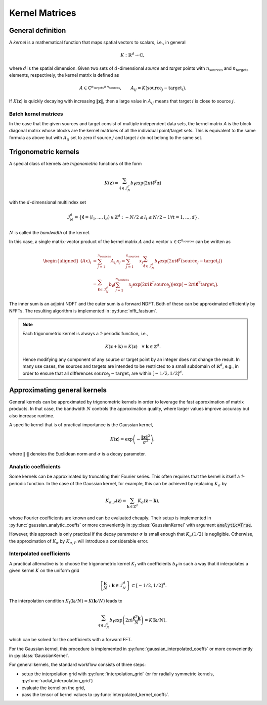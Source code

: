 

=================
Kernel Matrices
=================


General definition
==================

A *kernel* is a mathematical function that maps spatial vectors to scalars,
i.e., in general

.. math::
    K: \mathbb{R}^d \to \mathbb{C},

where :math:`d` is the spatial dimension. Given two sets of :math:`d`-dimensional
`source` and `target` points with :math:`n_{\mathrm{sources}}` and
:math:`n_{\mathrm{targets}}` elements, respectively, the kernel matrix is
defined as

.. math::
    A \in \mathbb{C}^{n_{\mathrm{targets}} \times n_{\mathrm{sources}}},
    \qquad
    A_{ij} = K\big( \mathrm{source}_j - \mathrm{target}_i \big).

If :math:`K(\mathbf{z})` is quickly decaying with increasing
:math:`\|\mathbf{z}\|`, then a large value in :math:`A_{ij}` means
that target :math:`i` is close to source :math:`j`.


Batch kernel matrices
---------------------

In the case that the given sources and target consist of multiple independent
data sets, the kernel matrix `A` is the block diagonal matrix whose blocks are
the kernel matrices of all the individual point/target sets. This is equivalent
to the same formula as above but with :math:`A_{ij}` set to zero if source
:math:`j` and target :math:`i` do not belong to the same set.



Trigonometric kernels
=====================

A special class of kernels are *trigonometric* functions of the form

.. math::
    K(\mathbf{z}) = \sum_{\boldsymbol{\ell} \in \mathcal{I}_N^d} b_{\boldsymbol{\ell}}
        \exp\big(2 \pi \mathrm{i} \boldsymbol{\ell}^T \mathbf{z}\big)

with the :math:`d`-dimensional multiindex set

.. math::
    \mathcal{I}_N^d = \big\{\boldsymbol{\ell} = (l_1,\ldots,l_d) \in
        \mathbb{Z}^d: -N/2 \leq l_t \leq N/2-1 \forall t=1,\ldots,d \big\}.

:math:`N` is called the *bandwidth* of the kernel.

In this case, a single matrix-vector product of the kernel matrix :math:`A` and
a vector :math:`x \in \mathbb{C}^{n_{\mathrm{sources}}}` can be written
as

.. math::
    \begin{aligned}
    (A x)_i &= \sum_{j=1}^{n_{\mathrm{sources}}} A_{ij} x_j
    = \sum_{j=1}^{n_{\mathrm{sources}}} x_j \sum_{\boldsymbol{\ell} \in \mathcal{I}_N^d}
        b_{\boldsymbol{\ell}} \exp\big(2 \pi \mathrm{i} \boldsymbol{\ell}^T
            (\mathrm{source}_j - \mathrm{target}_i) \big) \\
    &= \sum_{\boldsymbol{\ell} \in \mathcal{I}_N^d} b_{\boldsymbol{\ell}}
        \left(\sum_{j=1}^{n_{\mathrm{sources}}} x_j \exp\big(2 \pi \mathrm{i}
            \boldsymbol{\ell}^T \mathrm{source}_j \big) \right)
        \exp\big( -2 \pi \mathrm{i} \boldsymbol{\ell}^T \mathrm{target}_i \big).
    \end{aligned}

The inner sum is an adjoint NDFT and the outer sum is a forward NDFT.
Both of these can be approximated efficiently by NFFTs. The resulting
algorithm is implemented in :py:func:`nfft_fastsum`.


.. note::
    Each trigonometric kernel is always a `1`-periodic function, i.e.,

    .. math::
        K(\mathbf{z} + \mathbf{k}) = K(\mathbf{z}) \quad \forall\ \mathbf{k} \in \mathbb{Z}^d.

    Hence modifying any component of any source or target point by an integer
    does not change the result.
    In many use cases, the sources and targets are intended to be restricted to
    a small subdomain of :math:`\mathbb{R}^d`, e.g., in order to ensure that all
    differences :math:`\mathrm{source}_j - \mathrm{target}_i` are within
    :math:`[-1/2, 1/2]^d`.



Approximating general kernels
=============================

General kernels can be approximated by trigonometric kernels in order to
leverage the fast approximation of matrix products. In that case, the bandwidth
:math:`N` controls the approximation quality, where larger values improve
accuracy but also increase runtime.

A specific kernel that is of practical importance is the Gaussian kernel,

.. math::
    K(\mathbf{z}) = \exp\left( - \frac{\|\mathbf{z}\|^2}{\sigma^2} \right),

where :math:`\|\cdot\|` denotes the Euclidean norm and :math:`\sigma` is a
decay parameter.


Analytic coefficients
---------------------

Some kernels can be approximated by truncating their Fourier series. This often
requires that the kernel is itself a `1`-periodic function. In the case of the
Gaussian kernel, for example, this can be achieved by replacing :math:`K_\sigma`
by

.. math::
    K_{\sigma,P}(\mathbf{z}) = \sum_{\mathbf{k} \in \mathbb{Z}^d} K_\sigma(\mathbf{z} - \mathbf{k}),

whose Fourier coefficients are known and can be evaluated cheaply.
Their setup is implemented in :py:func:`gaussian_analytic_coeffs` or more
conveniently in :py:class:`GaussianKernel` with argument :code:`analytic=True`.

However, this approach is only practical if the decay parameter :math:`\sigma`
is small enough that :math:`K_\sigma(1/2)` is negligible. Otherwise, the
approximation of :math:`K_\sigma` by :math:`K_{\sigma,P}` will introduce a
considerable error.


Interpolated coefficients
-------------------------

A practical alternative is to choose the trigonometric kernel :math:`K_I` with
coefficients :math:`b_{\boldsymbol{\ell}}` in such a way that it interpolates a
given kernel :math:`K` on the uniform grid

.. math::
    \left\{ \frac{\mathbf{k}}{N} : \ \mathbf{k} \in \mathcal{I}_N^d \right\}
        \subset [-1/2, 1/2]^d.

The interpolation condition :math:`K_I(\mathbf{k}/N) = K(\mathbf{k}/N)` leads to

.. math::
    \sum_{\boldsymbol{\ell} \in \mathcal{I}_N^d} b_{\boldsymbol{\ell}}
    \exp\left(2 \pi \mathrm{i} \frac{\boldsymbol{\ell}^T \mathbf{k}}{N} \right)
    = K(\mathbf{k}/N),

which can be solved for the coefficients with a forward FFT.

For the Gaussian kernel, this procedure is implemented in
:py:func:`gaussian_interpolated_coeffs` or more conveniently in
:py:class:`GaussianKernel`.

For general kernels, the standard workflow consists of three steps:

* setup the interpolation grid with :py:func:`interpolation_grid` (or for radially
  symmetric kernels, :py:func:`radial_interpolation_grid`)
* evaluate the kernel on the grid,
* pass the tensor of kernel values to :py:func:`interpolated_kernel_coeffs`.
